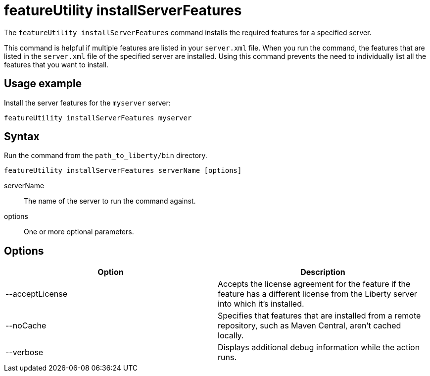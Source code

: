 //
// Copyright (c) 2020 IBM Corporation and others.
// Licensed under Creative Commons Attribution-NoDerivatives
// 4.0 International (CC BY-ND 4.0)
//   https://creativecommons.org/licenses/by-nd/4.0/
//
// Contributors:
//     IBM Corporation
//
:page-description: The `featureUtility installServerFeatures` command installs the required features for a specified server.
:seo-title: featureUtility installServerFeatures - OpenLiberty.io
:seo-description: The `featureUtility installServerFeatures` command installs the required features for a specified server.
:page-layout: general-reference
:page-type: general
= featureUtility installServerFeatures

The `featureUtility installServerFeatures` command installs the required features for a specified server.

This command is helpful if multiple features are listed in your `server.xml` file.
When you run the command, the features that are listed in the `server.xml` file of the specified server are installed.
Using this command prevents the need to individually list all the features that you want to install.

== Usage example

Install the server features for the `myserver` server:

----
featureUtility installServerFeatures myserver
----

== Syntax

Run the command from the `path_to_liberty/bin` directory.

----
featureUtility installServerFeatures serverName [options]
----

serverName::
The name of the server to run the command against.

options::
One or more optional parameters.

== Options

[%header,cols=2*]
|===
|Option
|Description

|--acceptLicense
|Accepts the license agreement for the feature if the feature has a different license from the Liberty server into which it's installed.

|--noCache
|Specifies that features that are installed from a remote repository, such as Maven Central, aren't cached locally.

|--verbose
|Displays additional debug information while the action runs.

|===
